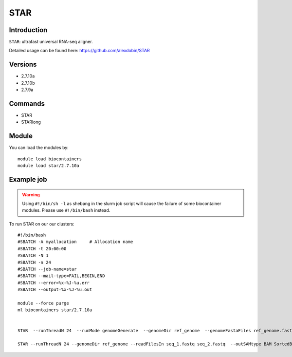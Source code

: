.. _backbone-label:  

STAR
============================== 

Introduction
~~~~~~~
``STAR``: ultrafast universal RNA-seq aligner.

Detailed usage can be found here: https://github.com/alexdobin/STAR

Versions
~~~~~~~~
- 2.7.10a
- 2.7.10b
- 2.7.9a

Commands
~~~~~~
- STAR
- STARlong

Module
~~~~~~~
You can load the modules by::

    module load biocontainers
    module load star/2.7.10a 

Example job
~~~~~~
.. warning::
    Using ``#!/bin/sh -l`` as shebang in the slurm job script will cause the failure of some biocontainer modules. Please use ``#!/bin/bash`` instead.

To run STAR on our our clusters::

    #!/bin/bash
    #SBATCH -A myallocation     # Allocation name 
    #SBATCH -t 20:00:00
    #SBATCH -N 1
    #SBATCH -n 24
    #SBATCH --job-name=star
    #SBATCH --mail-type=FAIL,BEGIN,END
    #SBATCH --error=%x-%J-%u.err
    #SBATCH --output=%x-%J-%u.out

    module --force purge
    ml biocontainers star/2.7.10a
    
    
    STAR  --runThreadN 24  --runMode genomeGenerate  --genomeDir ref_genome  --genomeFastaFiles ref_genome.fasta

    STAR --runThreadN 24 --genomeDir ref_genome --readFilesIn seq_1.fastq seq_2.fastq  --outSAMtype BAM SortedByCoordinate --outWigType wiggle read2
